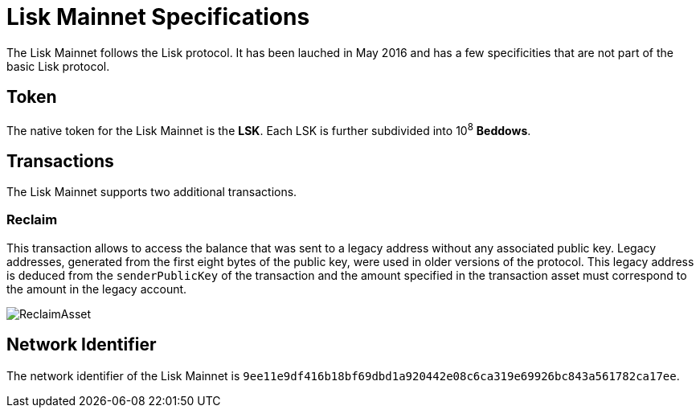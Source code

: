 = Lisk Mainnet Specifications

The Lisk Mainnet follows the Lisk protocol. 
It has been lauched in May 2016 and has a few specificities that are not part of the basic Lisk protocol.


== Token

The native token for the Lisk Mainnet is the *LSK*. Each LSK is further subdivided into 10^8^ [#index-beddows-1]#*Beddows*#.


== Transactions

The Lisk Mainnet supports two additional transactions. 

=== Reclaim

This transaction allows to access the balance that was sent to a legacy address without any associated public key. 
Legacy addresses, generated from the first eight bytes of the public key, were used in older versions of the protocol. 
This legacy address is deduced from the `senderPublicKey` of the transaction and the amount specified in the transaction asset must correspond to the amount in the legacy account.

image::../assets/images/unif_diagrams/ReclaimAsset.png[ReclaimAsset]


== Network Identifier

The network identifier of the Lisk Mainnet is `9ee11e9df416b18bf69dbd1a920442e08c6ca319e69926bc843a561782ca17ee`.
